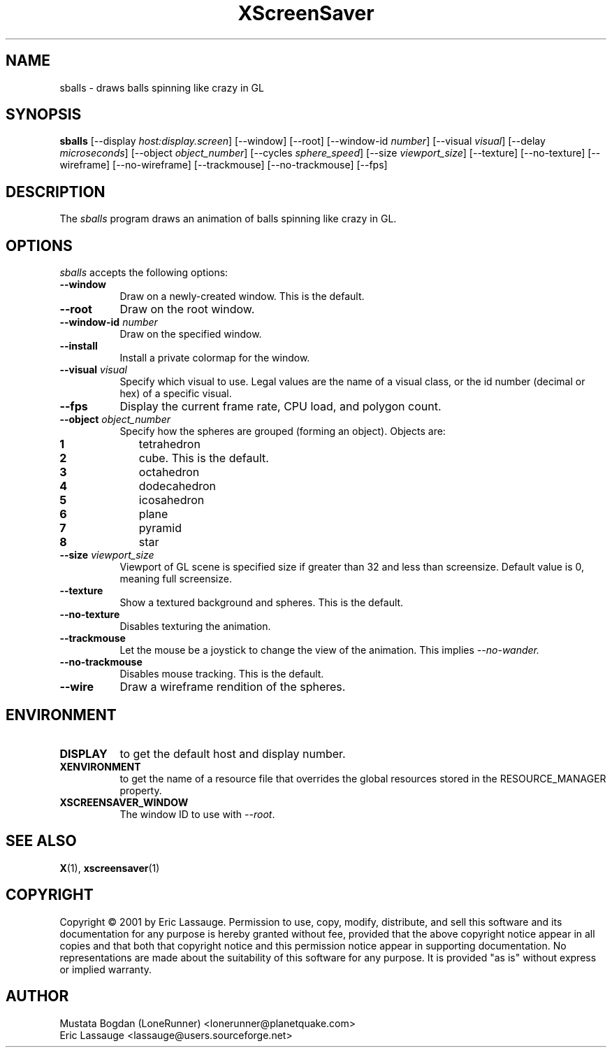 .TH XScreenSaver 1 "03-Oct-01" "X Version 11"
.SH NAME
sballs \- draws balls spinning like crazy in GL
.SH SYNOPSIS
.B sballs
[\-\-display \fIhost:display.screen\fP] [\-\-window] [\-\-root]
[\-\-window\-id \fInumber\fP]
[\-\-visual \fIvisual\fP] [\-\-delay \fImicroseconds\fP]
[\-\-object \fIobject_number\fP] 
[\-\-cycles \fIsphere_speed\fP] 
[\-\-size \fIviewport_size\fP] 
[\-\-texture] [\-\-no-texture]
[\-\-wireframe] [\-\-no-wireframe]
[\-\-trackmouse] [\-\-no-trackmouse]
[\-\-fps]
.SH DESCRIPTION
The \fIsballs\fP program draws an animation of balls spinning like crazy in GL.
.SH OPTIONS
.I sballs
accepts the following options:
.TP 8
.B \-\-window
Draw on a newly-created window.  This is the default.
.TP 8
.B \-\-root
Draw on the root window.
.TP 8
.B \-\-window\-id \fInumber\fP
Draw on the specified window.
.TP 8
.B \-\-install
Install a private colormap for the window.
.TP 8
.B \-\-visual \fIvisual\fP
Specify which visual to use.  Legal values are the name of a visual class,
or the id number (decimal or hex) of a specific visual.
.TP 8
.B \-\-fps
Display the current frame rate, CPU load, and polygon count.
.TP 8
.B \-\-object \fIobject_number\fP\fP
Specify how the spheres are grouped (forming an object).
Objects are:
.TP 10
.B 1 
tetrahedron
.TP 10
.B 2 
cube. This is the default.
.TP 10
.B 3 
octahedron
.TP 10
.B 4 
dodecahedron
.TP 10
.B 5 
icosahedron
.TP 10
.B 6 
plane
.TP 10
.B 7 
pyramid
.TP 10
.B 8 
star
.TP 8
.B \-\-size \fIviewport_size\fP\fP
Viewport of GL scene is specified size if greater than 32 and less than screensize. Default value is 0, meaning full screensize.
.TP 8
.B \-\-texture
Show a textured background and spheres. This is the default.
.TP 8
.B \-\-no\-texture
Disables texturing the animation.
.TP 8
.B \-\-trackmouse
Let the mouse be a joystick to change the view of the animation.
This implies 
.I \-\-no\-wander.
.TP 8
.B \-\-no\-trackmouse
Disables mouse tracking. This is the default.
.TP 8
.B \-\-wire
Draw a wireframe rendition of the spheres.
.SH ENVIRONMENT
.PP
.TP 8
.B DISPLAY
to get the default host and display number.
.TP 8
.B XENVIRONMENT
to get the name of a resource file that overrides the global resources
stored in the RESOURCE_MANAGER property.
.TP 8
.B XSCREENSAVER_WINDOW
The window ID to use with \fI\-\-root\fP.
.SH SEE ALSO
.BR X (1),
.BR xscreensaver (1)
.SH COPYRIGHT
Copyright \(co 2001 by Eric Lassauge.
Permission to use, copy, modify, distribute, and sell this software and
its documentation for any purpose is hereby granted without fee,
provided that the above copyright notice appear in all copies and that
both that copyright notice and this permission notice appear in
supporting documentation.  No representations are made about the
suitability of this software for any purpose.  It is provided "as is"
without express or implied warranty.
.SH AUTHOR
Mustata Bogdan (LoneRunner) <lonerunner@planetquake.com>
.br
Eric Lassauge <lassauge@users.sourceforge.net>
